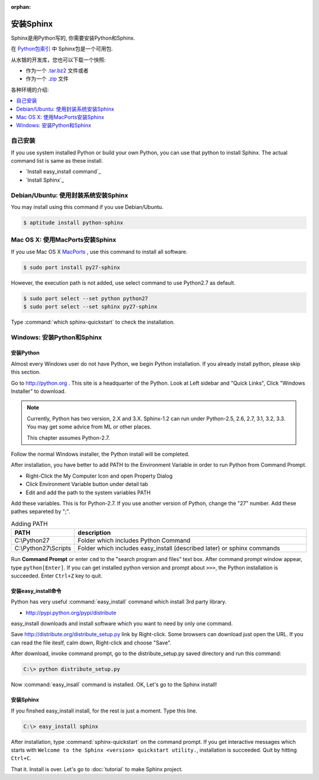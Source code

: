 :orphan:

安装Sphinx
==================

Sphinx是用Python写的, 你需要安装Python和Sphinx.

在 `Python包索引 <http://pypi.python.org/pypi/Sphinx>`_ 中 Sphinx包是一个可用包.

从水银的开发库，您也可以下载一个快照:

* 作为一个 `.tar.bz2 <https://bitbucket.org/birkenfeld/sphinx/get/default.tar.bz2>`_
  文件或者
* 作为一个 `.zip <https://bitbucket.org/birkenfeld/sphinx/get/default.zip>`_ 文件

各种环境的介绍:

.. contents::
   :depth: 1
   :local:
   :backlinks: none


自己安装
--------------------

If you use system installed Python or build your own Python, you can
use that python to install Sphinx. The actual command list is same as
these install.

* `Install easy_install command`_
* `Install Sphinx`_


Debian/Ubuntu: 使用封装系统安装Sphinx
-----------------------------------------------------

You may install using this command if you use Debian/Ubuntu.

.. code-block:: bash

   $ aptitude install python-sphinx


Mac OS X: 使用MacPorts安装Sphinx
----------------------------------------

If you use Mac OS X `MacPorts <http://www.macports.org/>`_ , use this
command to install all software.

.. code-block:: bash

   $ sudo port install py27-sphinx

However, the execution path is not added, use select command to use
Python2.7 as default.

.. code-block:: bash

   $ sudo port select --set python python27
   $ sudo port select --set sphinx py27-sphinx

Type :command:`which sphinx-quickstart` to check the installation.


Windows: 安装Python和Sphinx
-----------------------------------

安装Python
^^^^^^^^^^^^^^

Almost every Windows user do not have Python, we begin Python
installation. If you already install python, please skip this section.

Go to http://python.org . This site is a headquarter of the
Python. Look at Left sidebar and "Quick Links", Click "Windows
Installer" to download.

.. image:: pythonorg.jpg

.. note::

   Currently, Python has two version, 2.X and 3.X. Sphinx-1.2 can
   run under Python-2.5, 2.6, 2.7, 3.1, 3.2, 3.3.
   You may get some advice from ML or other places.

   This chapter assumes Python-2.7.


Follow the normal Windows installer, the Python install will be completed.

.. image:: installpython.jpg

After installation, you have better to add PATH to the Environment
Variable in order to run Python from Command Prompt.

* Right-Click the My Computer Icon and open Property Dialog
* Click Environment Variable button under detail tab
* Edit and add the path to the system variables PATH 

Add these variables. This is for Python-2.7. If you use another version
of Python, change the "27" number. Add these pathes separeted by ";".

.. list-table:: Adding PATH
   :widths: 10 40
   :header-rows: 1

   * - PATH
     - description
   * - C:\\Python27
     - Folder which includes Python Command
   * - C:\\Python27\\Scripts
     - Folder which includes easy_install (described later) or sphinx commands

Run **Command Prompt** or enter ``cmd`` to the "search program and
files" text box. After command prompt window appear, type
``python[Enter]``. If you can get installed python version and prompt
about ``>>>``, the Python installation is succeeded.  Enter ``Ctrl+Z``
key to quit.


安装easy_install命令
^^^^^^^^^^^^^^^^^^^^^^^^^^^^^

Python has very useful :command:`easy_install` command which install 3rd
party library.

* http://pypi.python.org/pypi/distribute

easy_install downloads and install software which you want to need by only
one command.


Save http://distribute.org/distribute_setup.py link by Right-click.
Some browsers can download just open the URL.
If you can read the file iteslf, calm down, Right-click and choose "Save".

After download, invoke command prompt, go to the distribute_setup.py saved
directory and run this command:

.. code-block:: bat

   C:\> python distribute_setup.py

Now :command:`easy_insall` command is installed. OK, Let's go to the Sphinx
install!


安装Sphinx
^^^^^^^^^^^^^^^

If you finshed easy_install install, for the rest is just a moment.
Type this line.

.. code-block:: bat

   C:\> easy_install sphinx

After installation, type :command:`sphinx-quickstart` on the command
prompt. If you get interactive messages which starts with
``Welcome to the Sphinx <version> quickstart utility.``,
installation is succeeded. Quit by hitting ``Ctrl+C``.

That it. Install is over. Let's go to :doc:`tutorial` to make Sphinx project.

